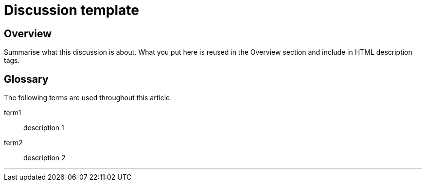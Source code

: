 // Describe the title of your article by replacing "Discussion template" with the page name you want to publish to in Confluence.

= Discussion template
// Article variables (delete the comments and add in the values)
:description: Summarise what this discussion is about. What you put here is reused in the Overview section and include in HTML description tags.
:keywords: // These are like labels Examples: {app}, discussion

== Overview

{description}

[glossary]
== Glossary
The following terms are used throughout this article.
////
Specify any definitions you need your audience to be aware of up-front.
Remember: you may know what a term means, but your audience may not.
////
term1::
  description 1
term2::
  description 2

'''

////
Begin your discussion topic in this section. 
For help with writing and structuring a discussion article, see the README.adoc in the template directory for basic guidelines and links.
Check out https://asciidoctor.org/docs/asciidoc-syntax-quick-reference/ if you get stuck with AsciiDoc syntax.
////
